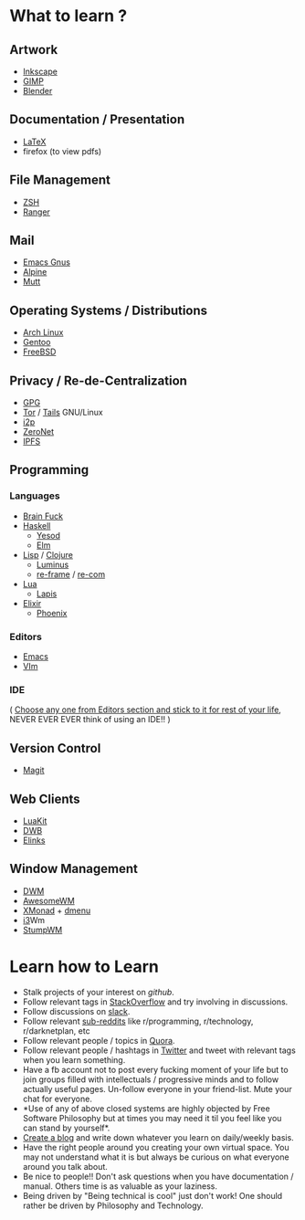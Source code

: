 * What to learn ?
** Artwork
- [[https://inkscape.org/en/learn/tutorials/][Inkscape]]
- [[https://www.gimp.org/tutorials/][GIMP]]
- [[https://www.blender.org/support/tutorials/][Blender]]
** Documentation / Presentation
- [[https://wiki.archlinux.org/index.php/TeX_Live][LaTeX]]
- firefox (to view pdfs)
** File Management
- [[http://ohmyz.sh/][ZSH]]
- [[http://ranger.nongnu.org/][Ranger]]
** Mail
- [[https://www.emacswiki.org/emacs/GnusTutorial][Emacs Gnus]]
- [[https://wiki.archlinux.org/index.php/alpine][Alpine]]
- [[https://wiki.archlinux.org/index.php/mutt][Mutt]]
** Operating Systems / Distributions
- [[https://wiki.archlinux.org/index.php/Beginners'_guide][Arch Linux]]
- [[https://www.gentoo.org/get-started/][Gentoo]]
- [[https://www.freebsd.org/doc/en_US.ISO8859-1/books/handbook/][FreeBSD]]
** Privacy / Re-de-Centralization
- [[http://www.dewinter.com/gnupg_howto/english/GPGMiniHowto.html][GPG]]
- [[https://www.torproject.org/][Tor]] / [[https://tails.boum.org/][Tails]] GNU/Linux
- [[https://geti2p.net/en/][i2p]]
- [[https://zeronet.io/][ZeroNet]]
- [[https://ipfs.io/][IPFS]]
** Programming
*** Languages
- [[https://en.wikipedia.org/wiki/Brainfuck][Brain Fuck]]
- [[http://learnyouahaskell.com/chapters][Haskell]]
  - [[http://www.yesodweb.com/][Yesod]]
  - [[http://elm-lang.org/][Elm]]
- [[http://www.paulgraham.com/avg.html][Lisp]] / [[http://www.braveclojure.com/introduction/][Clojure]]
  - [[http://www.luminusweb.net/][Luminus]]
  - [[https://github.com/Day8/re-frame][re-frame]] / [[https://github.com/Day8/re-com][re-com]]
- [[http://www.lua.org/pil/contents.html][Lua]]
  - [[http://leafo.net/lapis/][Lapis]]
- [[http://elixir-lang.org/getting-started/introduction.html][Elixir]]
  - [[http://www.phoenixframework.org/][Phoenix]]
*** Editors
- [[http://www.gnu.org/software/emacs/tour/][Emacs]]
- [[https://www.linux.com/learn/vim-101-beginners-guide-vim][VIm]]
*** IDE
( [[http://batsov.com/articles/2011/11/19/why-emacs/][Choose any one from Editors section and stick to it for rest of your
 life]], NEVER EVER EVER think of using an IDE!! )
** Version Control
- [[https://magit.vc/][Magit]]
** Web Clients
- [[https://mason-larobina.github.io/luakit/][LuaKit]]
- [[http://portix.bitbucket.org/dwb/][DWB]]
- [[http://elinks.or.cz/][Elinks]]
** Window Management
- [[http://dwm.suckless.org/][DWM]]
- [[https://awesome.naquadah.org/][AwesomeWM]]
- [[http://xmonad.org/][XMonad]] + [[https://wiki.archlinux.org/index.php/dmenu][dmenu]]
- [[https://wiki.archlinux.org/index.php/i3][i3]]Wm
- [[https://github.com/stumpwm/stumpwm][StumpWM]]
* Learn how to Learn
- Stalk projects of your interest on [[github.com][github]].
- Follow relevant tags in [[http://stackoverflow.com/][StackOverflow]] and try involving in
  discussions.
- Follow discussions on [[https://functionalprogramming.slack.com/messages][slack]].
- Follow relevant [[https://www.reddit.com/][sub-reddits]] like r/programming, r/technology,
  r/darknetplan, etc
- Follow relevant people / topics in [[https://www.quora.com/][Quora]].
- Follow relevant people / hashtags in [[https://twitter.com/][Twitter]] and tweet with relevant
  tags when you learn something.
- Have a fb account not to post every fucking moment of your life but
  to join groups filled with intellectuals / progressive minds and to
  follow actually useful pages. Un-follow everyone in your
  friend-list. Mute your chat for everyone.
- *Use of any of above closed systems are highly objected by Free
  Software Philosophy but at times you may need it til you feel like
  you can stand by yourself*.
- [[https://pages.github.com/][Create a blog]] and write down whatever you learn on daily/weekly
  basis.
- Have the right people around you creating your own virtual
  space. You may not understand what it is but always be curious on
  what everyone around you talk about.
- Be nice to people!! Don't ask questions when you have documentation
  / manual. Others time is as valuable as your laziness.
- Being driven by "Being technical is cool" just don't work! One
  should rather be driven by Philosophy and Technology.
